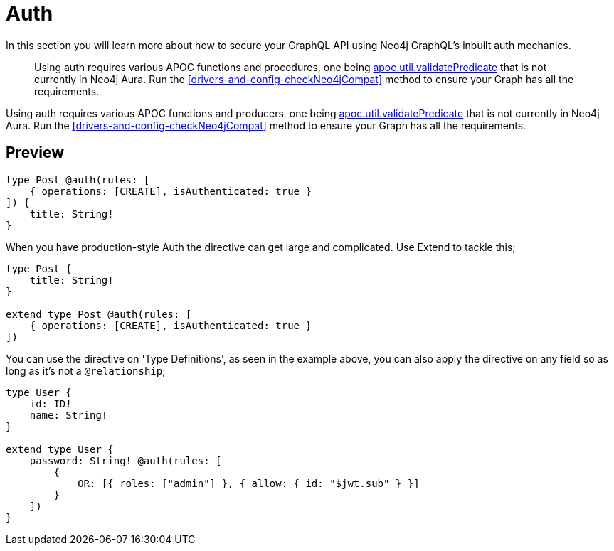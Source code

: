 [[auth]]
= Auth

In this section you will learn more about how to secure your GraphQL API using Neo4j GraphQL's inbuilt auth mechanics.

> Using auth requires various APOC functions and procedures, one being https://neo4j.com/labs/apoc/4.1/overview/apoc.util/apoc.util.validatePredicate/[apoc.util.validatePredicate] that is not currently in Neo4j Aura. Run the <<drivers-and-config-checkNeo4jCompat>> method to ensure your Graph has all the requirements.

Using auth requires various APOC functions and producers, one being https://neo4j.com/labs/apoc/4.1/overview/apoc.util/apoc.util.validatePredicate/[apoc.util.validatePredicate] that is not currently in Neo4j Aura. Run the <<drivers-and-config-checkNeo4jCompat>> method to ensure your Graph has all the requirements.

== Preview


[source, graphql]
----
type Post @auth(rules: [
    { operations: [CREATE], isAuthenticated: true }
]) {
    title: String!
}
----

When you have production-style Auth the directive can get large and complicated. Use Extend to tackle this;

[source, graphql]
----
type Post {
    title: String!
}

extend type Post @auth(rules: [
    { operations: [CREATE], isAuthenticated: true }
])
----

You can use the directive on 'Type Definitions', as seen in the example above, you can also apply the directive on any field so as long as it's not a `@relationship`;

[source, graphql]
----
type User {
    id: ID!
    name: String!
}

extend type User {
    password: String! @auth(rules: [
        {
            OR: [{ roles: ["admin"] }, { allow: { id: "$jwt.sub" } }]
        }
    ])
}
----
